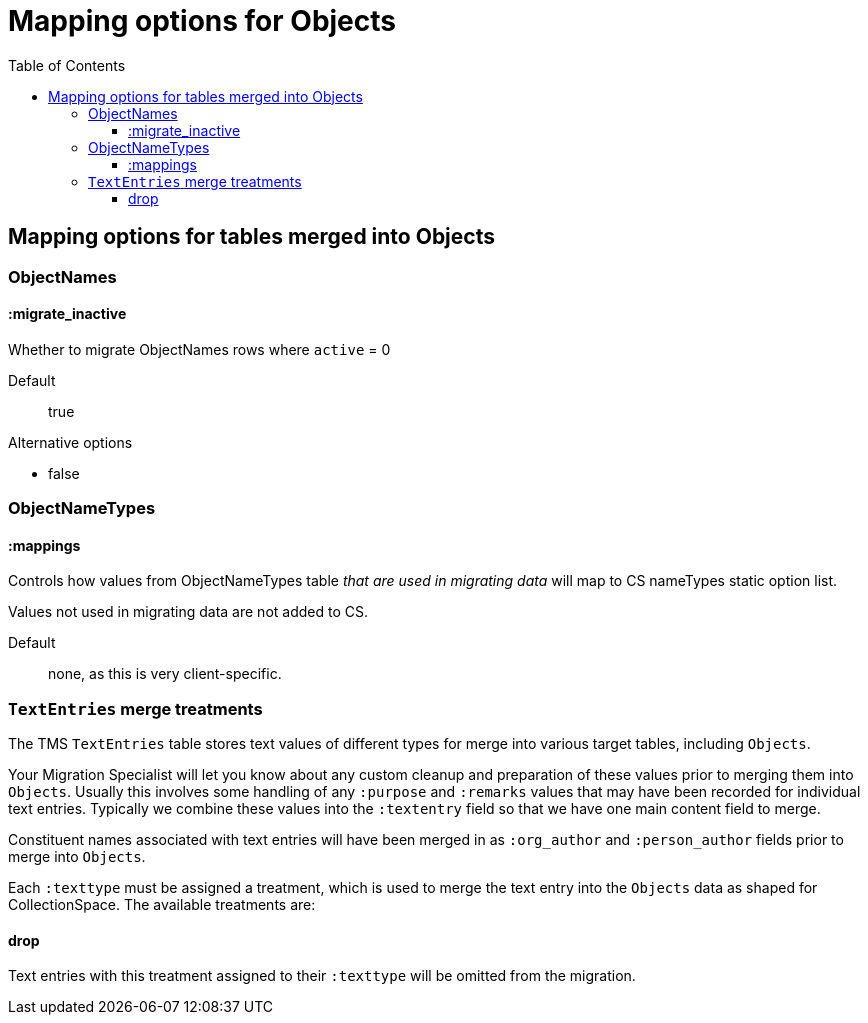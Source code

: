 :toc:
:toc-placement!:
:toclevels: 4

ifdef::env-github[]
:tip-caption: :bulb:
:note-caption: :information_source:
:important-caption: :heavy_exclamation_mark:
:caution-caption: :fire:
:warning-caption: :warning:
:imagesdir: https://raw.githubusercontent.com/lyrasis/kiba-tms/main/doc/img
endif::[]

=  Mapping options for Objects


toc::[]

== Mapping options for tables merged into Objects

=== ObjectNames

==== :migrate_inactive

Whether to migrate ObjectNames rows where `active` = 0

Default:: true

.Alternative options
* false

=== ObjectNameTypes

==== :mappings

Controls how values from ObjectNameTypes table _that are used in migrating data_ will map to CS nameTypes static option list.

Values not used in migrating data are not added to CS.

Default:: none, as this is very client-specific.

=== `TextEntries` merge treatments

The TMS `TextEntries` table stores text values of different types for merge into various target tables, including `Objects`.

Your Migration Specialist will let you know about any custom cleanup and preparation of these values prior to merging them into `Objects`. Usually this involves some handling of any `:purpose` and `:remarks` values that may have been recorded for individual text entries. Typically we combine these values into the `:textentry` field so that we have one main content field to merge.

Constituent names associated with text entries will have been merged in as `:org_author` and `:person_author` fields prior to merge into `Objects`.

Each `:texttype` must be assigned a treatment, which is used to merge the text entry into the `Objects` data as shaped for CollectionSpace. The available treatments are:

==== drop

Text entries with this treatment assigned to their `:texttype` will be omitted from the migration.
